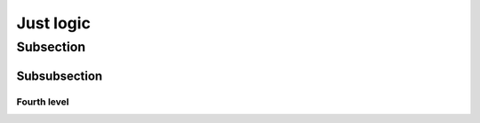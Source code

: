 Just logic
==========

Subsection
----------

Subsubsection
:::::::::::::
.. _logicsub:

Fourth level
............